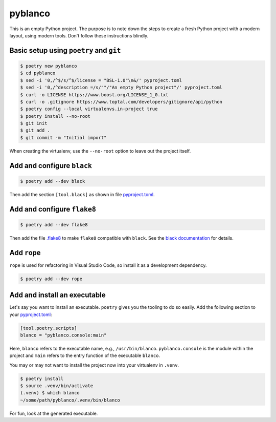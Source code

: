 ********
pyblanco
********

This is an empty Python project. The purpose is to note down the steps to
create a fresh Python project with a modern layout, using modern tools. Don't
follow these instructions blindly.

Basic setup using ``poetry`` and ``git``
========================================

.. code-block:: bash

    $ poetry new pyblanco
    $ cd pyblanco
    $ sed -i '0,/^$/s/^$/license = "BSL-1.0"\n&/' pyproject.toml
    $ sed -i '0,/^description =/s/""/"An empty Python project"/' pyproject.toml
    $ curl -o LICENSE https://www.boost.org/LICENSE_1_0.txt
    $ curl -o .gitignore https://www.toptal.com/developers/gitignore/api/python
    $ poetry config --local virtualenvs.in-project true
    $ poetry install --no-root
    $ git init
    $ git add .
    $ git commit -m "Initial import"

When creating the virtualenv, use the ``--no-root`` option to leave out the
project itself.

Add and configure ``black``
===========================

.. code-block:: bash

    $ poetry add --dev black

Then add the section ``[tool.black]`` as shown in file `pyproject.toml
<pyproject.toml>`_.

Add and configure ``flake8``
============================

.. code-block:: bash

    $ poetry add --dev flake8

Then add the file `.flake8 <.flake8>`_ to make ``flake8`` compatible with
``black``. See the `black documentation
<https://black.readthedocs.io/en/stable/the_black_code_style.html#line-length>`_
for details.

Add ``rope``
============

``rope`` is used for refactoring in Visual Studio Code, so install it as a
development dependency.

.. code-block:: bash

    $ poetry add --dev rope

Add and install an executable
=============================

Let's say you want to install an executable. ``poetry`` gives you the tooling
to do so easily. Add the following section to your `pyproject.toml
<pyproject.toml>`_:

.. code-block:: toml

    [tool.poetry.scripts]
    blanco = "pyblanco.console:main"

Here, ``blanco`` refers to the executable name, e.g., ``/usr/bin/blanco``.
``pyblanco.console`` is the module within the project and ``main`` refers to
the entry function of the executable ``blanco``.

You may or may not want to install the project now into your virtualenv in
``.venv``.

.. code-block:: bash

    $ poetry install
    $ source .venv/bin/activate
    (.venv) $ which blanco
    ~/some/path/pyblanco/.venv/bin/blanco

For fun, look at the generated executable.
